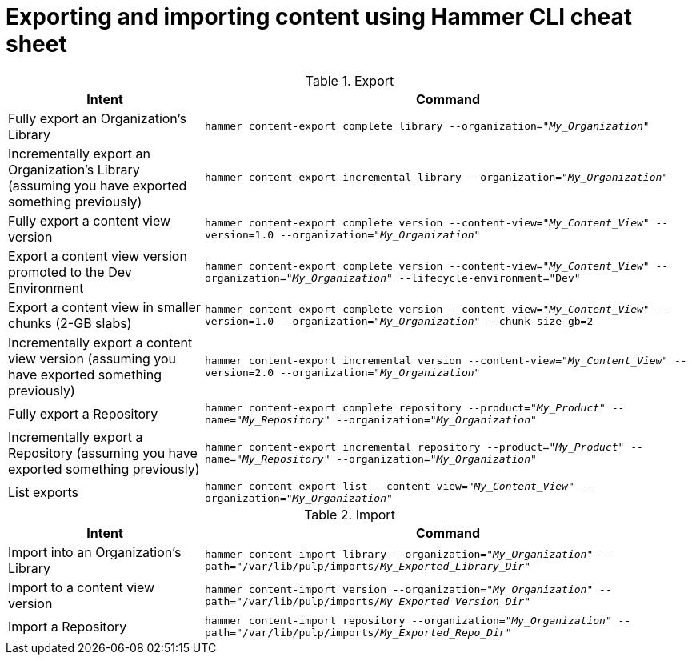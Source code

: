 :_mod-docs-content-type: REFERENCE

[id="Exporting_and_Importing_Content_Using_Hammer_CLI_Cheat_Sheet_{context}"]
= Exporting and importing content using Hammer CLI cheat sheet

.Export
[width="100%",cols="4, 10",options="header"]
|=========================================================
|Intent | Command

|Fully export an Organization's Library| `hammer content-export complete library --organization="_My_Organization_"`

|Incrementally export an Organization's Library (assuming you have exported something previously)|`hammer content-export incremental library --organization="_My_Organization_"`

|Fully export a content view version | `hammer content-export complete version --content-view="_My_Content_View_" --version=1.0 --organization="_My_Organization_"`

|Export a content view version promoted to the Dev Environment|`hammer content-export complete version --content-view="_My_Content_View_" --organization="_My_Organization_" --lifecycle-environment="Dev"`

|Export a content view in smaller chunks (2-GB slabs)|`hammer content-export complete version --content-view="_My_Content_View_" --version=1.0 --organization="_My_Organization_" --chunk-size-gb=2`

|Incrementally export a content view version (assuming you have exported something previously)| `hammer content-export incremental version --content-view="_My_Content_View_" --version=2.0 --organization="_My_Organization_"`

|Fully export a Repository| `hammer content-export complete repository --product="_My_Product_" --name="_My_Repository_" --organization="_My_Organization_"`

|Incrementally export a Repository (assuming you have exported something previously)|`hammer content-export incremental repository --product="_My_Product_" --name="_My_Repository_" --organization="_My_Organization_"`

|List exports|`hammer content-export list --content-view="_My_Content_View_" --organization="_My_Organization_"`

|=========================================================

.Import
[width="100%",cols="4, 10",options="header"]
|=========================================================
|Intent | Command

|Import into an Organization's Library| `hammer content-import library --organization="_My_Organization_" --path="/var/lib/pulp/imports/_My_Exported_Library_Dir_"`

|Import to a content view version | `hammer content-import version --organization="_My_Organization_" --path="/var/lib/pulp/imports/_My_Exported_Version_Dir_"`

|Import a Repository| `hammer content-import repository --organization="_My_Organization_" --path="/var/lib/pulp/imports/_My_Exported_Repo_Dir_"`

|=========================================================

